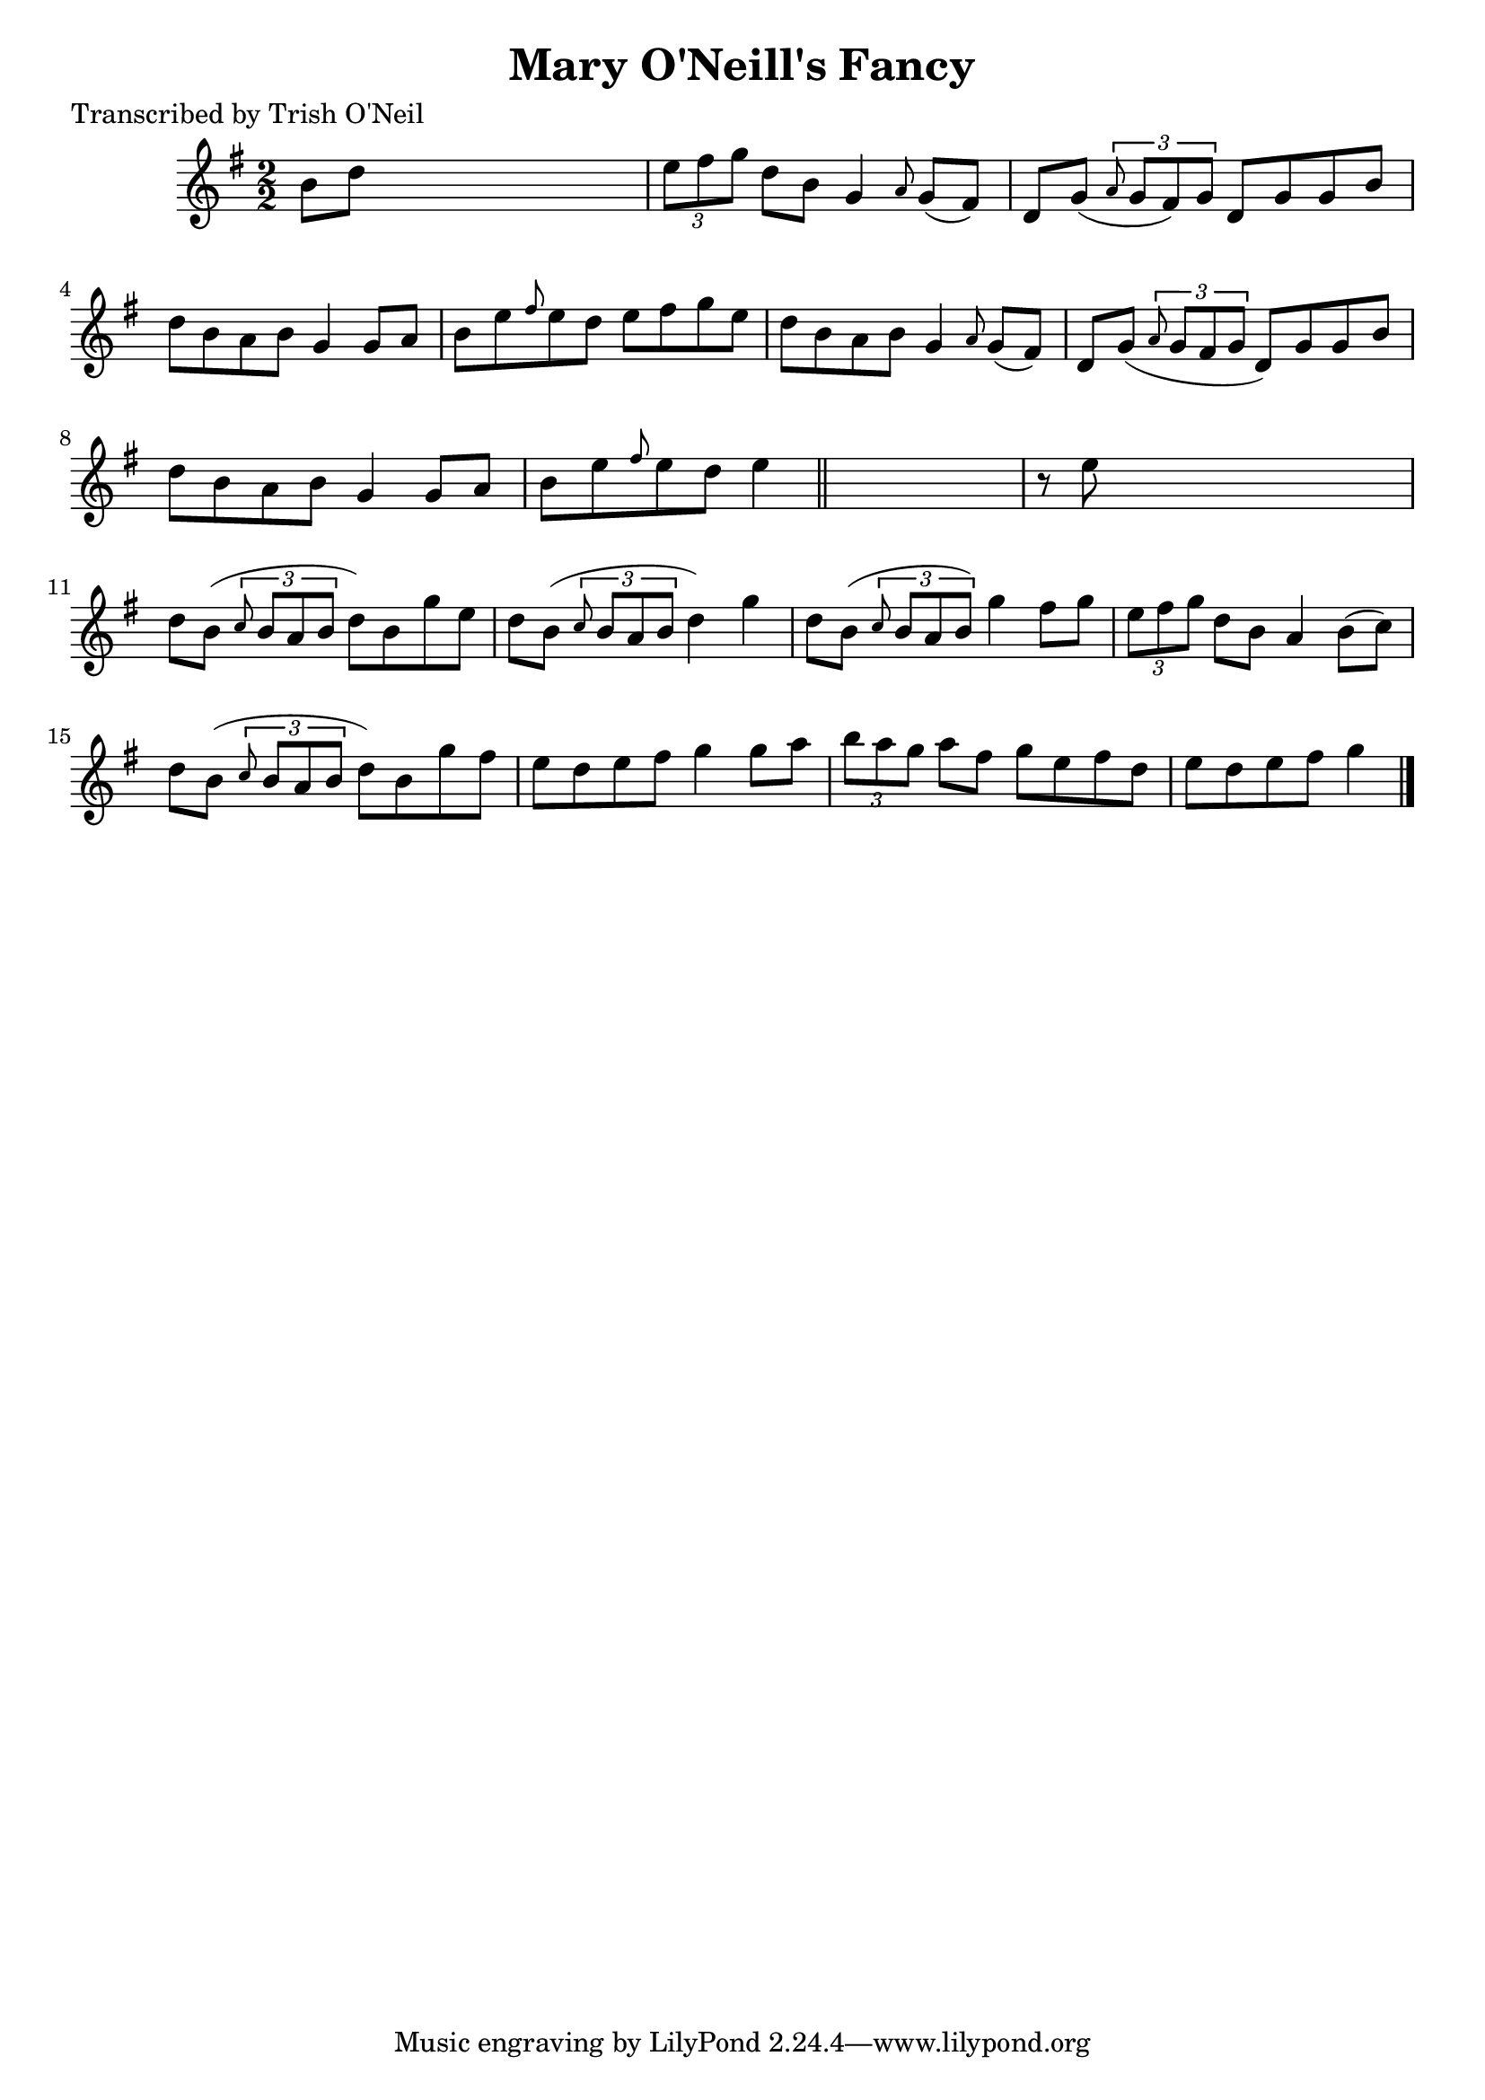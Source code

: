 
\version "2.16.2"
% automatically converted by musicxml2ly from xml/1291_to.xml

%% additional definitions required by the score:
\language "english"


\header {
    poet = "Transcribed by Trish O'Neil"
    encoder = "abc2xml version 63"
    encodingdate = "2015-01-25"
    title = "Mary O'Neill's Fancy"
    }

\layout {
    \context { \Score
        autoBeaming = ##f
        }
    }
PartPOneVoiceOne =  \relative b' {
    \key g \major \numericTimeSignature\time 2/2 b8 [ d8 ] s2. | % 2
    \times 2/3  {
        e8 [ fs8 g8 ] }
    d8 [ b8 ] g4 \grace { a8 } g8 ( [ fs8 ) ] | % 3
    d8 [ g8 ( ] \times 2/3 {
        \grace { a8*3/2 } g8 [ fs8 ) g8 ] }
    d8 [ g8 g8 b8 ] | % 4
    d8 [ b8 a8 b8 ] g4 g8 [ a8 ] | % 5
    b8 [ e8 \grace { fs8 } e8 d8 ] e8 [ fs8 g8 e8 ] | % 6
    d8 [ b8 a8 b8 ] g4 \grace { a8 } g8 ( [ fs8 ) ] | % 7
    d8 [ g8 ( ] \times 2/3 {
        \grace { a8*3/2 } g8 [ fs8 g8 ] }
    d8 ) [ g8 g8 b8 ] | % 8
    d8 [ b8 a8 b8 ] g4 g8 [ a8 ] | % 9
    b8 [ e8 \grace { fs8 } e8 d8 ] e4 \bar "||"
    s4 | \barNumberCheck #10
    r8 e8 s2. | % 11
    d8 [ b8 ( ] \times 2/3 {
        \grace { c8*3/2 } b8 [ a8 b8 ] }
    d8 ) [ b8 g'8 e8 ] | % 12
    d8 [ b8 ( ] \times 2/3 {
        \grace { c8*3/2 } b8 [ a8 b8 ] }
    d4 ) g4 | % 13
    d8 [ b8 ( ] \times 2/3 {
        \grace { c8*3/2 } b8 [ a8 b8 ) ] }
    g'4 fs8 [ g8 ] | % 14
    \times 2/3  {
        e8 [ fs8 g8 ] }
    d8 [ b8 ] a4 b8 ( [ c8 ) ] | % 15
    d8 [ b8 ( ] \times 2/3 {
        \grace { c8*3/2 } b8 [ a8 b8 ] }
    d8 ) [ b8 g'8 fs8 ] | % 16
    e8 [ d8 e8 fs8 ] g4 g8 [ a8 ] | % 17
    \times 2/3  {
        b8 [ a8 g8 ] }
    a8 [ fs8 ] g8 [ e8 fs8 d8 ] | % 18
    e8 [ d8 e8 fs8 ] g4 \bar "|."
    }


% The score definition
\score {
    <<
        \new Staff <<
            \context Staff << 
                \context Voice = "PartPOneVoiceOne" { \PartPOneVoiceOne }
                >>
            >>
        
        >>
    \layout {}
    % To create MIDI output, uncomment the following line:
    %  \midi {}
    }

